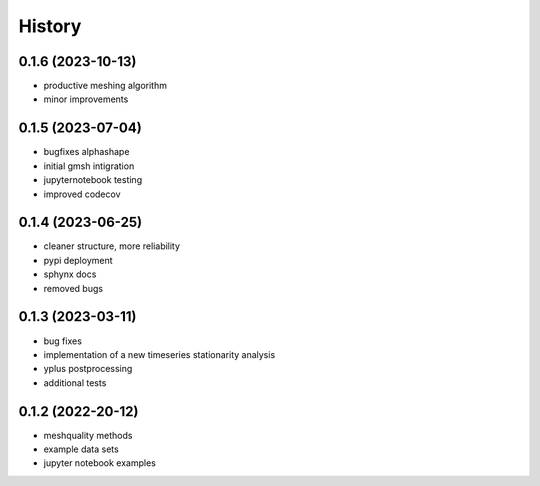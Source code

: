 =======
History
=======

0.1.6 (2023-10-13)
------------------

- productive meshing algorithm
- minor improvements

0.1.5 (2023-07-04)
------------------
- bugfixes alphashape
- initial gmsh intigration
- jupyternotebook testing
- improved codecov

0.1.4 (2023-06-25)
------------------
- cleaner structure, more reliability
- pypi deployment
- sphynx docs
- removed bugs

0.1.3 (2023-03-11)
------------------

* bug fixes
* implementation of a new timeseries stationarity analysis
* yplus postprocessing
* additional tests


0.1.2 (2022-20-12)
------------------

* meshquality methods
* example data sets
* jupyter notebook examples
